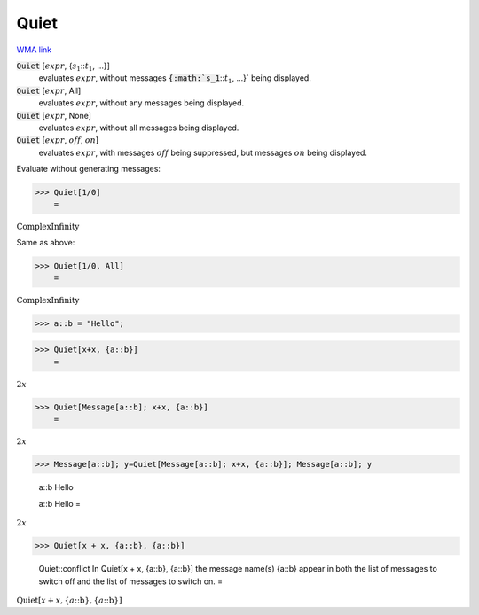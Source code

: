 Quiet
=====

`WMA link <https://reference.wolfram.com/language/ref/Quiet.html>`_


:code:`Quiet` [:math:`expr`, {:math:`s_1`:::math:`t_1`, ...}]
    evaluates :math:`expr`, without messages :code:`{:math:`s_1`:::math:`t_1`, ...}`  being displayed.

:code:`Quiet` [:math:`expr`, All]
    evaluates :math:`expr`, without any messages being displayed.

:code:`Quiet` [:math:`expr`, None]
    evaluates :math:`expr`, without all messages being displayed.

:code:`Quiet` [:math:`expr`, :math:`off`, :math:`on`]
    evaluates :math:`expr`, with messages :math:`off` being suppressed, but messages :math:`on` being displayed.





Evaluate without generating messages:

>>> Quiet[1/0]
    =

:math:`\text{ComplexInfinity}`



Same as above:

>>> Quiet[1/0, All]
    =

:math:`\text{ComplexInfinity}`


>>> a::b = "Hello";


>>> Quiet[x+x, {a::b}]
    =

:math:`2 x`


>>> Quiet[Message[a::b]; x+x, {a::b}]
    =

:math:`2 x`


>>> Message[a::b]; y=Quiet[Message[a::b]; x+x, {a::b}]; Message[a::b]; y

    a::b Hello

    a::b Hello
    =

:math:`2 x`


>>> Quiet[x + x, {a::b}, {a::b}]

    Quiet::conflict In Quiet[x + x, {a::b}, {a::b}] the message name(s) {a::b} appear in both the list of messages to switch off and the list of messages to switch on.
    =

:math:`\text{Quiet}\left[x+x,\left\{a\text{::}\text{b}\right\},\left\{a\text{::}\text{b}\right\}\right]`


